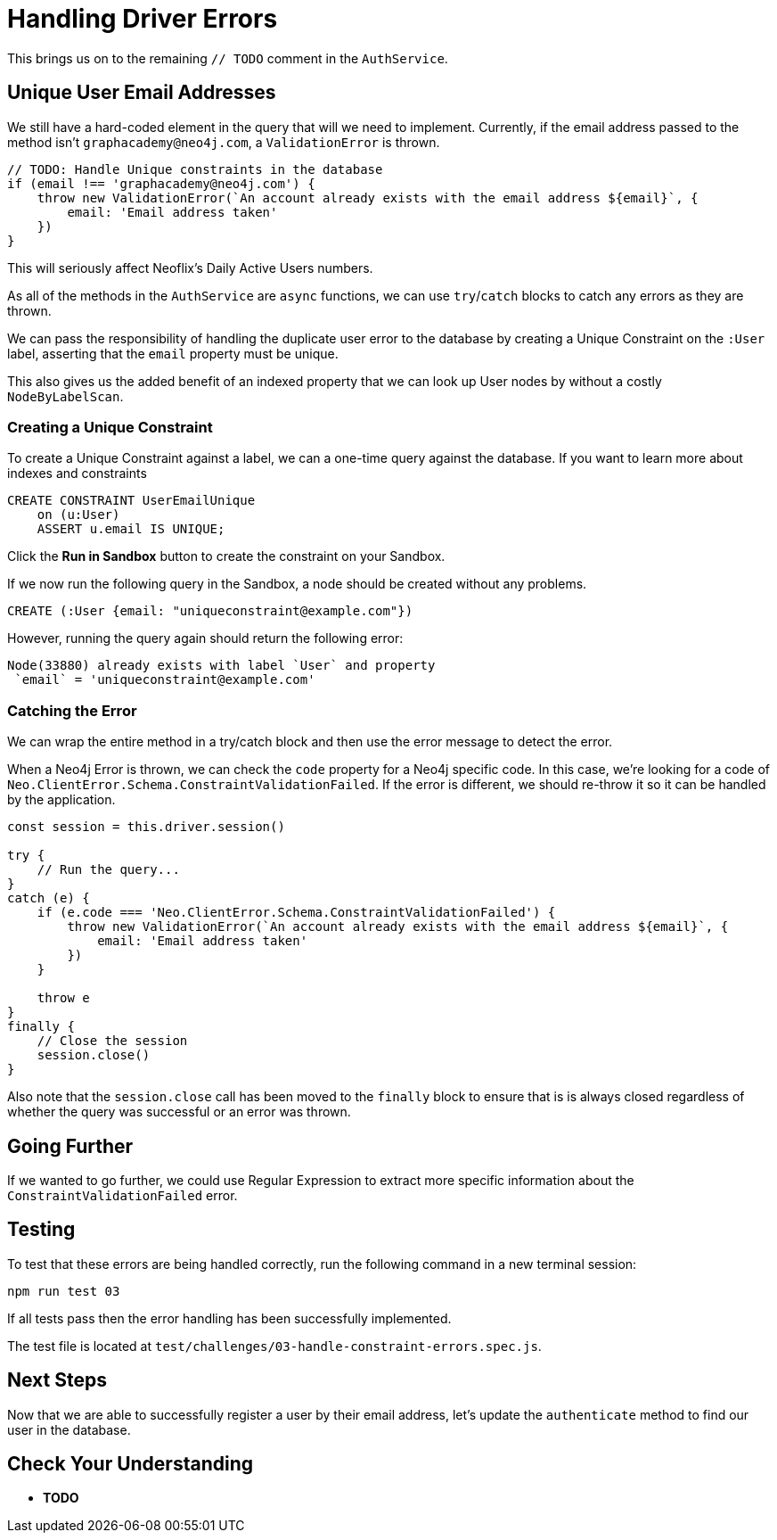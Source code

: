 = Handling Driver Errors
:type: quiz

This brings us on to the remaining `// TODO` comment in the `AuthService`.


== Unique User Email Addresses

We still have a hard-coded element in the query that will we need to implement.
Currently, if the email address passed to the method isn't `graphacademy@neo4j.com`, a `ValidationError` is thrown.

[source.js]
----
// TODO: Handle Unique constraints in the database
if (email !== 'graphacademy@neo4j.com') {
    throw new ValidationError(`An account already exists with the email address ${email}`, {
        email: 'Email address taken'
    })
}
----

This will seriously affect Neoflix's Daily Active Users numbers.


As all of the methods in the `AuthService` are `async` functions, we can use `try`/`catch` blocks to catch any errors as they are thrown.




We can pass the responsibility of handling the duplicate user error to the database by creating a Unique Constraint on the `:User` label, asserting that the `email` property must be unique.

This also gives us the added benefit of an indexed property that we can look up User nodes by without a costly `NodeByLabelScan`.


=== Creating a Unique Constraint

To create a Unique Constraint against a label, we can a one-time query against the database.
If you want to learn more about indexes and constraints


[source,cypher]
CREATE CONSTRAINT UserEmailUnique
    on (u:User)
    ASSERT u.email IS UNIQUE;

Click the **Run in Sandbox** button to create the constraint on your Sandbox.


If we now run the following query in the Sandbox, a node should be created without any problems.

[source,cypher]
CREATE (:User {email: "uniqueconstraint@example.com"})

However, running the query again should return the following error:

[source,rel=nocopy]
Node(33880) already exists with label `User` and property
 `email` = 'uniqueconstraint@example.com'

=== Catching the Error

We can wrap the entire method in a try/catch block and then use the error message to detect the error.

When a Neo4j Error is thrown, we can check the `code` property for a Neo4j specific code.
In this case, we're looking for a code of `Neo.ClientError.Schema.ConstraintValidationFailed`.
If the error is different, we should re-throw it so it can be handled by the application.

[source,js]
----
const session = this.driver.session()

try {
    // Run the query...
}
catch (e) {
    if (e.code === 'Neo.ClientError.Schema.ConstraintValidationFailed') {
        throw new ValidationError(`An account already exists with the email address ${email}`, {
            email: 'Email address taken'
        })
    }

    throw e
}
finally {
    // Close the session
    session.close()
}
----

Also note that the `session.close` call has been moved to the `finally` block to ensure that is is always closed regardless of whether the query was successful or an error was thrown.


== Going Further

If we wanted to go further, we could use Regular Expression to extract more specific information about the `ConstraintValidationFailed` error.


== Testing

To test that these errors are being handled correctly, run the following command in a new terminal session:

[source,sh]
npm run test 03

If all tests pass then the error handling has been successfully implemented.

The test file is located at `test/challenges/03-handle-constraint-errors.spec.js`.

== Next Steps

Now that we are able to successfully register a user by their email address, let's update the `authenticate` method to find our user in the database.


== Check Your Understanding

* **TODO**